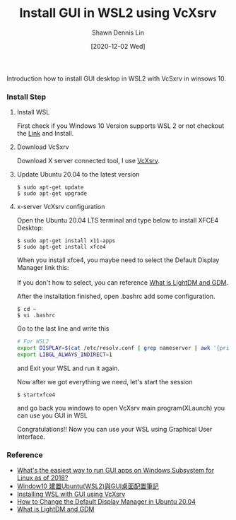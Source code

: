 #+STARTUP: content
#+OPTIONS: \n:t
#+TITLE: Install GUI in WSL2 using VcXsrv
#+EXPORT_FILE_NAME:	install_gui_in_wsl2_using_vcxsrv
#+AUTHOR:	Shawn Dennis Lin
#+EMAIL:	ShawnDennisLin@gmail.com
#+DATE:	[2020-12-02 Wed]

#+HUGO_WEIGHT: auto
#+HUGO_AUTO_SET_LASTMOD: t

#+SEQ_TODO: TODO DRAFT DONE
#+PROPERTY: header-args :eval no

#+HUGO_BASE_DIR: ~/shdennlin.github.io
#+HUGO_SECTION: /posts/linux/install_gui_in_wsl2_using_vcxsrv/

#+hugo_menu: :menu sidebar :name Install GUI in WSL2 using VcXsrv :identifier install_gui_in_wsl2_using_vcxsrv :parent linux :weight auto
#+HUGO_CATEGORIES: linux
#+HUGO_TAGS: wsl vcxsrv gui 
#+HUGO_DRAFT: false
#+hugo_custom_front_matter: :hero /posts/linux/install_gui_in_wsl2_using_vcxsrv/images/hero.svg

Introduction how to install GUI desktop in WSL2 with VcSxrv in winsows 10.

#+HUGO: more

*** Install Step
**** Install WSL
First check if you Windows 10 Version supports WSL 2 or not checkout the [[https://docs.microsoft.com/en-us/windows/wsl/install-win10][Link]] and Install.

**** Download VcSxrv
Download X server connected tool, I use [[https://sourceforge.net/projects/vcxsrv/][VcXsrv]].

**** Update Ubuntu 20.04 to the latest version
#+begin_src shell
$ sudo apt-get update
$ sudo apt-get upgrade
#+end_src

**** x-server VcXsrv configuration
Open the Ubuntu 20.04 LTS terminal and type below to install XFCE4 Desktop:
#+begin_src shell
$ sudo apt-get install x11-apps
$ sudo apt-get install xfce4
#+end_src

When you install xfce4, you maybe need to select the Default Display Manager link this:
[[./images/change-the-default-display-manager.png]]
If you don't how to select, you can reference [[https://unix.stackexchange.com/questions/131496/what-is-lightdm-and-gdm/131497#131497?newreg=7caa2cd48b7b447f8b612ca8a7a13c5a][What is LightDM and GDM]].


After the installation finished, open .bashrc add some configuration.
#+begin_src shell
$ cd ~
$ vi .bashrc
#+end_src

Go to the last line and write this
#+begin_src bash
# For WSL2
export DISPLAY=$(cat /etc/resolv.conf | grep nameserver | awk '{print $2}'):0.0
export LIBGL_ALWAYS_INDIRECT=1
#+end_src
and Exit your WSL and run it again.

Now after we got everything we need, let's start the session
#+begin_src shell
$ startxfce4
#+end_src
and go back you windows to open VcXsrv main program(XLaunch) you can use you GUI in WSL
[[./images/vcxsrv-init-screen.jpg]]

Congratulations!! Now you can use your WSL using Graphical User Interface.

*** Reference
- [[https://askubuntu.com/questions/993225/whats-the-easiest-way-to-run-gui-apps-on-windows-subsystem-for-linux-as-of-2018][What's the easiest way to run GUI apps on Windows Subsystem for Linux as of 2018?]]
- [[https://s123600g.medium.com/window10-%E5%BB%BA%E7%BD%AEubuntu-wsl2-%E8%88%87gui%E6%A1%8C%E9%9D%A2%E9%85%8D%E7%BD%AE%E7%AD%86%E8%A8%98-58796915ed4d][Window10 建置Ubuntu(WSL2)與GUI桌面配置筆記]]
- [[https://medium.com/@dhanar.santika/installing-wsl-with-gui-using-vcxsrv-6f307e96fac0][Installing WSL with GUI using VcXsrv]]
- [[http://ubuntuhandbook.org/index.php/2020/07/change-default-display-manager-ubuntu-20-04/][How to Change the Default Display Manager in Ubuntu 20.04]]
- [[https://unix.stackexchange.com/questions/131496/what-is-lightdm-and-gdm/131497#131497][What is LightDM and GDM]]



